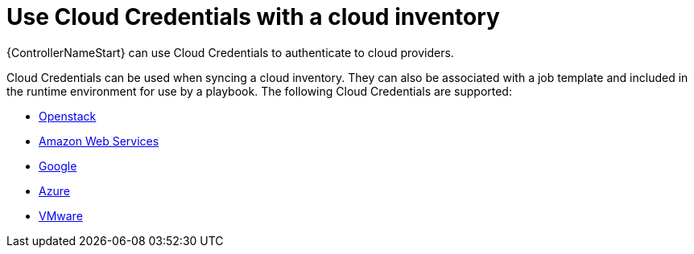 :_mod-docs-content-type: CONCEPT

[id="controller-cloud-credentials"]

= Use Cloud Credentials with a cloud inventory

[role="_abstract"]
{ControllerNameStart} can use Cloud Credentials to authenticate to cloud providers.

Cloud Credentials can be used when syncing a cloud inventory.
They can also be associated with a job template and included in the runtime environment for use by a playbook.
The following Cloud Credentials are supported:

* xref:controller-openstack-cloud[Openstack]
* xref:controller-aws-cloud[Amazon Web Services]
* xref:controller-google-cloud[Google]
* xref:controller-azure-cloud[Azure]
* xref:controller-vmware-cloud[VMware]
